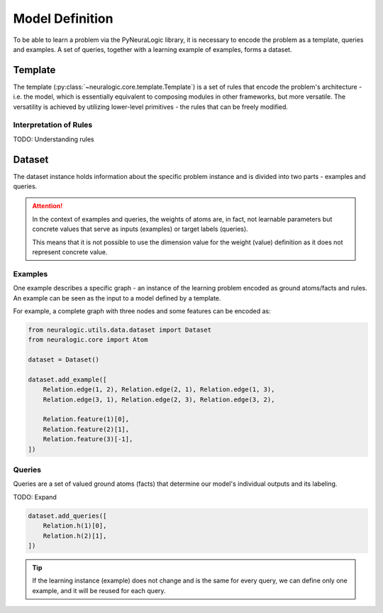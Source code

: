 Model Definition
================

To be able to learn a problem via the PyNeuraLogic library, it is necessary to encode the problem
as a template, queries and examples. A set of queries, together with a learning example of examples,
forms a dataset.

Template
########

The template (:py:class:`~neuralogic.core.template.Template`) is a set of rules that encode the problem's architecture - i.e. the model, which is
essentially equivalent to composing modules in other frameworks, but more versatile. The versatility
is achieved by utilizing lower-level primitives - the rules that can be freely modified.

Interpretation of Rules
***********************

TODO: Understanding rules


Dataset
#######

The dataset instance holds information about the specific problem instance and is divided into two parts - examples and queries.

.. attention::

    In the context of examples and queries, the weights of atoms are, in fact, not learnable parameters but concrete values that serve as inputs (examples) or target labels (queries).

    This means that it is not possible to use the dimension value for the weight (value) definition as it does not represent concrete value.


Examples
********

One example describes a specific graph - an instance of the learning problem encoded as ground atoms/facts and rules. An example can be seen as the input to a model defined by a template.

For example, a complete graph with three nodes and some features can be encoded as:

.. code-block:: Python

    from neuralogic.utils.data.dataset import Dataset
    from neuralogic.core import Atom

    dataset = Dataset()

    dataset.add_example([
        Relation.edge(1, 2), Relation.edge(2, 1), Relation.edge(1, 3),
        Relation.edge(3, 1), Relation.edge(2, 3), Relation.edge(3, 2),

        Relation.feature(1)[0],
        Relation.feature(2)[1],
        Relation.feature(3)[-1],
    ])


Queries
*******

Queries are a set of valued ground atoms (facts) that determine our model's individual outputs and its labeling.


TODO: Expand

.. code-block:: Python

    dataset.add_queries([
        Relation.h(1)[0],
        Relation.h(2)[1],
    ])

.. tip::

    If the learning instance (example) does not change and is the same for every query, we can define only one example, and it will be reused for each query.

